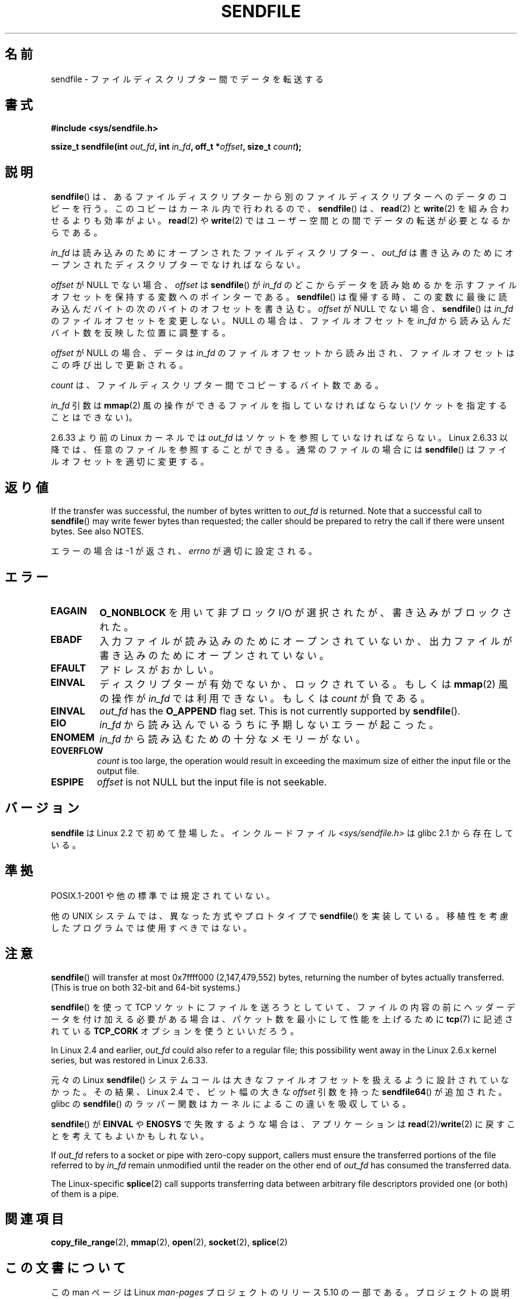 .\" This man page is Copyright (C) 1998 Pawel Krawczyk.
.\"
.\" %%%LICENSE_START(VERBATIM_ONE_PARA)
.\" Permission is granted to distribute possibly modified copies
.\" of this page provided the header is included verbatim,
.\" and in case of nontrivial modification author and date
.\" of the modification is added to the header.
.\" %%%LICENSE_END
.\"
.\" $Id: sendfile.2,v 1.5 1999/05/18 11:54:11 freitag Exp $
.\" 2000-11-19 bert hubert <ahu@ds9a.nl>: in_fd cannot be socket
.\"
.\" 2004-12-17, mtk
.\"	updated description of in_fd and out_fd for 2.6
.\"	Various wording and formatting changes
.\"
.\" 2005-03-31 Martin Pool <mbp@sourcefrog.net> mmap() improvements
.\"
.\"*******************************************************************
.\"
.\" This file was generated with po4a. Translate the source file.
.\"
.\"*******************************************************************
.\"
.\" Japanese Version Copyright (c) 1999 HANATAKA Shinya
.\"         all rights reserved.
.\" Translated 1999-06-26, HANATAKA Shinya <hanataka@abyss.rim.or.jp>
.\" Updated 2001-02-16, Kentaro Shirakata <argrath@ub32.org>
.\" Updated 2003-09-08, Kentaro Shirakata <argrath@ub32.org>
.\" Updated 2005-03-14, Akihiro MOTOKI <amotoki@dd.iij4u.or.jp>
.\" Updated 2005-04-17, Akihiro MOTOKI <amotoki@dd.iij4u.or.jp>
.\" Updated 2010-04-18, Akihiro MOTOKI <amotoki@dd.iij4u.or.jp>, LDP v3.24
.\" Updated 2012-04-30, Akihiro MOTOKI <amotoki@gmail.com>
.\"
.TH SENDFILE 2 2017\-09\-15 Linux "Linux Programmer's Manual"
.SH 名前
sendfile \- ファイルディスクリプター間でデータを転送する
.SH 書式
\fB#include <sys/sendfile.h>\fP
.PP
.\" The below is too ugly. Comments about glibc versions belong
.\" in the notes, not in the header.
.\"
.\" .B #include <features.h>
.\" .br
.\" .B #if (__GLIBC__==2 && __GLIBC_MINOR__>=1) || __GLIBC__>2
.\" .br
.\" .B #include <sys/sendfile.h>
.\" .br
.\" #else
.\" .br
.\" .B #include <sys/types.h>
.\" .br
.\" .B /* No system prototype before glibc 2.1. */
.\" .br
.\" .BI "ssize_t sendfile(int" " out_fd" ", int" " in_fd" ", off_t *" \
.\"                       offset ", size_t" " count" )
.\" .br
.\" .B #endif
.\"
\fBssize_t sendfile(int\fP\fI out_fd\fP\fB, int\fP\fI in_fd\fP\fB, off_t *\fP\fIoffset\fP\fB,
size_t\fP\fI count\fP\fB);\fP
.SH 説明
\fBsendfile\fP()  は、あるファイルディスクリプターから別の ファイルディスクリプターへのデータのコピーを行う。
このコピーはカーネル内で行われるので、 \fBsendfile\fP()  は、 \fBread\fP(2)  と \fBwrite\fP(2)
を組み合わせるよりも効率がよい。 \fBread\fP(2)  や \fBwrite\fP(2)  ではユーザー空間との間でデータの転送が必要となるからである。
.PP
\fIin_fd\fP は読み込みのためにオープンされたファイルディスクリプター、 \fIout_fd\fP
は書き込みのためにオープンされたディスクリプターでなければならない。
.PP
\fIoffset\fP が NULL でない場合、 \fIoffset\fP は \fBsendfile\fP()  が \fIin_fd\fP
のどこからデータを読み始めるかを示すファイルオフセットを保持する変数への ポインターである。 \fBsendfile\fP()
は復帰する時、この変数に最後に読み込んだバイトの 次のバイトのオフセットを書き込む。 \fIoffset\fP が NULL でない場合、
\fBsendfile\fP()  は \fIin_fd\fP のファイルオフセットを変更しない。 NULL の場合は、ファイルオフセットを \fIin_fd\fP
から読み込んだバイト数を反映した位置に調整する。
.PP
\fIoffset\fP が NULL の場合、データは \fIin_fd\fP のファイルオフセットから読み出され、
ファイルオフセットはこの呼び出しで更新される。
.PP
\fIcount\fP は、ファイルディスクリプター間でコピーするバイト数である。
.PP
\fIin_fd\fP 引数は \fBmmap\fP(2) 風の操作ができるファイルを指していなければならな
い (ソケットを指定することはできない)。
.PP
2.6.33 より前の Linux カーネルでは \fIout_fd\fP はソケットを参照していなければな
らない。Linux 2.6.33 以降では、任意のファイルを参照することができる。
通常のファイルの場合には \fBsendfile\fP() はファイルオフセットを適切に変更する。
.SH 返り値
If the transfer was successful, the number of bytes written to \fIout_fd\fP is
returned.  Note that a successful call to \fBsendfile\fP()  may write fewer
bytes than requested; the caller should be prepared to retry the call if
there were unsent bytes.  See also NOTES.
.PP
エラーの場合は \-1 が返され、 \fIerrno\fP が適切に設定される。
.SH エラー
.TP 
\fBEAGAIN\fP
\fBO_NONBLOCK\fP を用いて非ブロック I/O が選択されたが、書き込みがブロックされた。
.TP 
\fBEBADF\fP
入力ファイルが読み込みのためにオープンされていないか、 出力ファイルが書き込みのためにオープンされていない。
.TP 
\fBEFAULT\fP
アドレスがおかしい。
.TP 
\fBEINVAL\fP
ディスクリプターが有効でないか、ロックされている。もしくは \fBmmap\fP(2)  風の操作が \fIin_fd\fP では利用できない。もしくは
\fIcount\fP が負である。
.TP 
\fBEINVAL\fP
\fIout_fd\fP has the \fBO_APPEND\fP flag set.  This is not currently supported by
\fBsendfile\fP().
.TP 
\fBEIO\fP
\fIin_fd\fP から読み込んでいるうちに予期しないエラーが起こった。
.TP 
\fBENOMEM\fP
\fIin_fd\fP から読み込むための十分なメモリーがない。
.TP 
\fBEOVERFLOW\fP
\fIcount\fP is too large, the operation would result in exceeding the maximum
size of either the input file or the output file.
.TP 
\fBESPIPE\fP
\fIoffset\fP is not NULL but the input file is not seekable.
.SH バージョン
\fBsendfile\fP は Linux 2.2 で初めて登場した。 インクルードファイル \fI<sys/sendfile.h>\fP は
glibc 2.1 から存在している。
.SH 準拠
POSIX.1\-2001 や他の標準では規定されていない。
.PP
他の UNIX システムでは、異なった方式やプロトタイプで \fBsendfile\fP()
を実装している。移植性を考慮したプログラムでは使用すべきではない。
.SH 注意
.\" commit e28cc71572da38a5a12c1cfe4d7032017adccf69
\fBsendfile\fP()  will transfer at most 0x7ffff000 (2,147,479,552) bytes,
returning the number of bytes actually transferred.  (This is true on both
32\-bit and 64\-bit systems.)
.PP
\fBsendfile\fP()  を使って TCP ソケットにファイルを送ろうとしていて、 ファイルの内容の前にヘッダーデータを付け加える必要がある場合は、
パケット数を最小にして性能を上げるために \fBtcp\fP(7)  に記述されている \fBTCP_CORK\fP オプションを使うといいだろう。
.PP
In Linux 2.4 and earlier, \fIout_fd\fP could also refer to a regular file; this
possibility went away in the Linux 2.6.x kernel series, but was restored in
Linux 2.6.33.
.PP
元々の Linux \fBsendfile\fP() システムコールは大きなファイルオフセットを
扱えるように設計されていなかった。その結果、Linux 2.4 で、
ビット幅の大きな \fIoffset\fP 引数を持った \fBsendfile64\fP() が追加された。
glibc の \fBsendfile\fP() のラッパー関数はカーネルによるこの違いを吸収している。
.PP
\fBsendfile\fP()  が \fBEINVAL\fP や \fBENOSYS\fP で失敗するような場合は、 アプリケーションは
\fBread\fP(2)/\fBwrite\fP(2)  に戻すことを考えてもよいかもしれない。
.PP
If \fIout_fd\fP refers to a socket or pipe with zero\-copy support, callers must
ensure the transferred portions of the file referred to by \fIin_fd\fP remain
unmodified until the reader on the other end of \fIout_fd\fP has consumed the
transferred data.
.PP
The Linux\-specific \fBsplice\fP(2)  call supports transferring data between
arbitrary file descriptors provided one (or both) of them is a pipe.
.SH 関連項目
\fBcopy_file_range\fP(2), \fBmmap\fP(2), \fBopen\fP(2), \fBsocket\fP(2), \fBsplice\fP(2)
.SH この文書について
この man ページは Linux \fIman\-pages\fP プロジェクトのリリース 5.10 の一部である。プロジェクトの説明とバグ報告に関する情報は
\%https://www.kernel.org/doc/man\-pages/ に書かれている。
